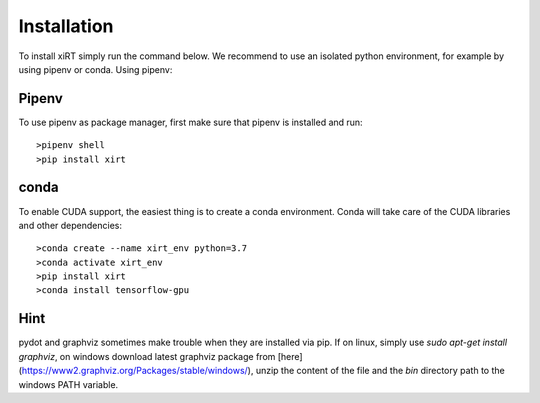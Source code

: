 Installation
==============
To install xiRT simply run the command below. We recommend to use an isolated python environment,
for example by using pipenv or conda.
Using pipenv::

Pipenv
******
To use pipenv as package manager, first make sure that pipenv is installed and run::

>pipenv shell
>pip install xirt

conda
******

To enable CUDA support, the easiest thing is to create a conda environment. Conda will take care of
the CUDA libraries and other dependencies::

>conda create --name xirt_env python=3.7
>conda activate xirt_env
>pip install xirt
>conda install tensorflow-gpu

Hint
*****
pydot and graphviz sometimes make trouble when they are installed via pip. If on linux,
simply use *sudo apt-get install graphviz*, on windows download latest graphviz package from
[here](https://www2.graphviz.org/Packages/stable/windows/), unzip the content of the file and the
*bin* directory path to the windows PATH variable.